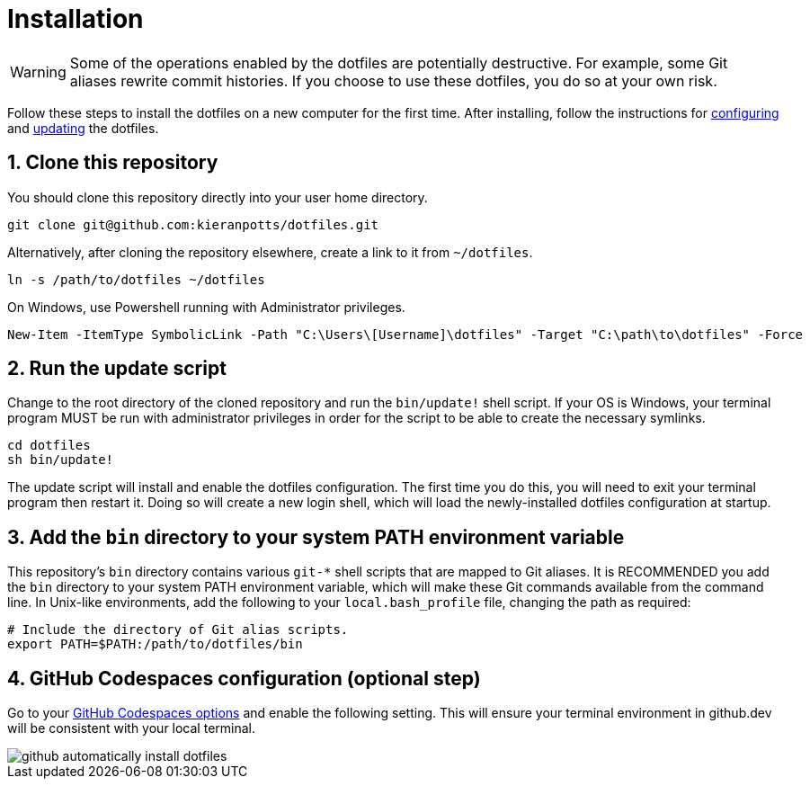 = Installation

WARNING: Some of the operations enabled by the dotfiles are potentially destructive. For example, some Git aliases rewrite commit histories. If you choose to use these dotfiles, you do so at your own risk.

Follow these steps to install the dotfiles on a new computer for the first time. After installing, follow the instructions for link:./configuration.adoc[configuring] and link:./updating.adoc[updating] the dotfiles.

== 1. Clone this repository

You should clone this repository directly into your user home directory.

[source,sh]
----
git clone git@github.com:kieranpotts/dotfiles.git
----

Alternatively, after cloning the repository elsewhere, create a link to it from `~/dotfiles`.

[source,sh]
----
ln -s /path/to/dotfiles ~/dotfiles
----

On Windows, use Powershell running with Administrator privileges.

[source,powershell]
----
New-Item -ItemType SymbolicLink -Path "C:\Users\[Username]\dotfiles" -Target "C:\path\to\dotfiles" -Force
----

== 2. Run the update script

Change to the root directory of the cloned repository and run the `bin/update!` shell script. If your OS is Windows, your terminal program MUST be run with administrator privileges in order for the script to be able to create the necessary symlinks.

[source,sh]
----
cd dotfiles
sh bin/update!
----

The update script will install and enable the dotfiles configuration. The first time you do this, you will need to exit your terminal program then restart it. Doing so will create a new login shell, which will load the newly-installed dotfiles configuration at startup.

== 3. Add the `bin` directory to your system PATH environment variable

This repository's `bin` directory contains various `git-*` shell scripts that are mapped to Git aliases. It is RECOMMENDED you add the `bin` directory to your system PATH environment variable, which will make these Git commands available from the command line. In Unix-like environments, add the following to your `local.bash_profile` file, changing the path as required:

[source,sh]
----
# Include the directory of Git alias scripts.
export PATH=$PATH:/path/to/dotfiles/bin
----

== 4. GitHub Codespaces configuration (optional step)

Go to your https://github.com/settings/codespaces[GitHub Codespaces options] and enable the following setting. This will ensure your terminal environment in github.dev will be consistent with your local terminal.

image::github-automatically-install-dotfiles.png[]
